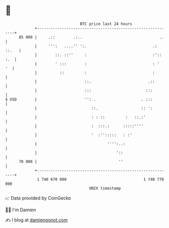 * 👋

#+begin_example
                                    BTC price last 24 hours                    
                +------------------------------------------------------------+ 
         85 000 |     .::        .:..                                  ..    | 
                |     ''':   ....'' ':.                             .: ::.   | 
                |        ::. ::''     :                             :':: :.  | 
                |        ' :::        :                             : '   '  | 
                |          ::         :                             :        | 
                |                     ::.                         .::        | 
                |                     :::                        :::         | 
   $ USD        |                     '': .                    . :::         | 
                |                        ::.                   :: ':         | 
                |                        : : ::         :   ::.:'            | 
                |                        :  :::.:      :::::''''             | 
                |                        '  :'':::::   : :'                  | 
                |                               '''':..:                     | 
                |                                   '::                      | 
         78 000 |                                    ''                      | 
                +------------------------------------------------------------+ 
                 1 740 670 000                                  1 740 770 000  
                                        UNIX timestamp                         
#+end_example
📈 Data provided by CoinGecko

🧑‍💻 I'm Damien

✍️ I blog at [[https://www.damiengonot.com][damiengonot.com]]

